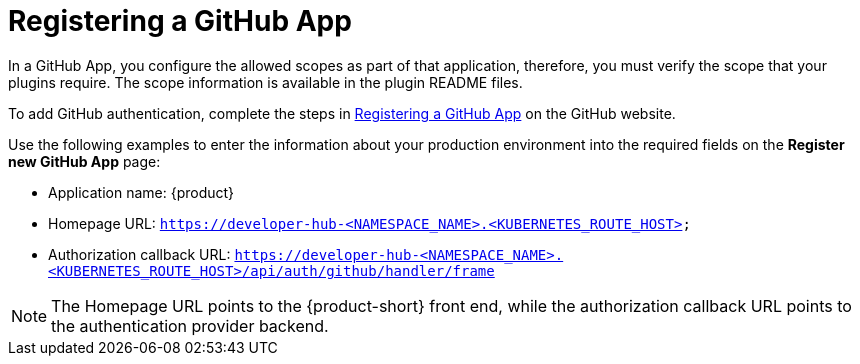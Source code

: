[id="proc-registering-github-app"]

= Registering a GitHub​ App

In a GitHub App, you configure the allowed scopes as part of that application, therefore, you must verify the scope that your plugins require. The scope information is available in the plugin README files.

To add GitHub authentication, complete the steps in link:https://docs.github.com/en/apps/creating-github-apps/registering-a-github-app/registering-a-github-app[Registering a GitHub App] on the GitHub website.

Use the following examples to enter the information about your production environment into the required fields on the *Register new GitHub App* page:

* Application name: {product}
* Homepage URL:  `https://developer-hub-<NAMESPACE_NAME>.<KUBERNETES_ROUTE_HOST>`
* Authorization callback URL: `https://developer-hub-<NAMESPACE_NAME>.<KUBERNETES_ROUTE_HOST>/api/auth/github/handler/frame`

NOTE: The Homepage URL points to the {product-short} front end, while the authorization callback URL points to the authentication provider backend.
